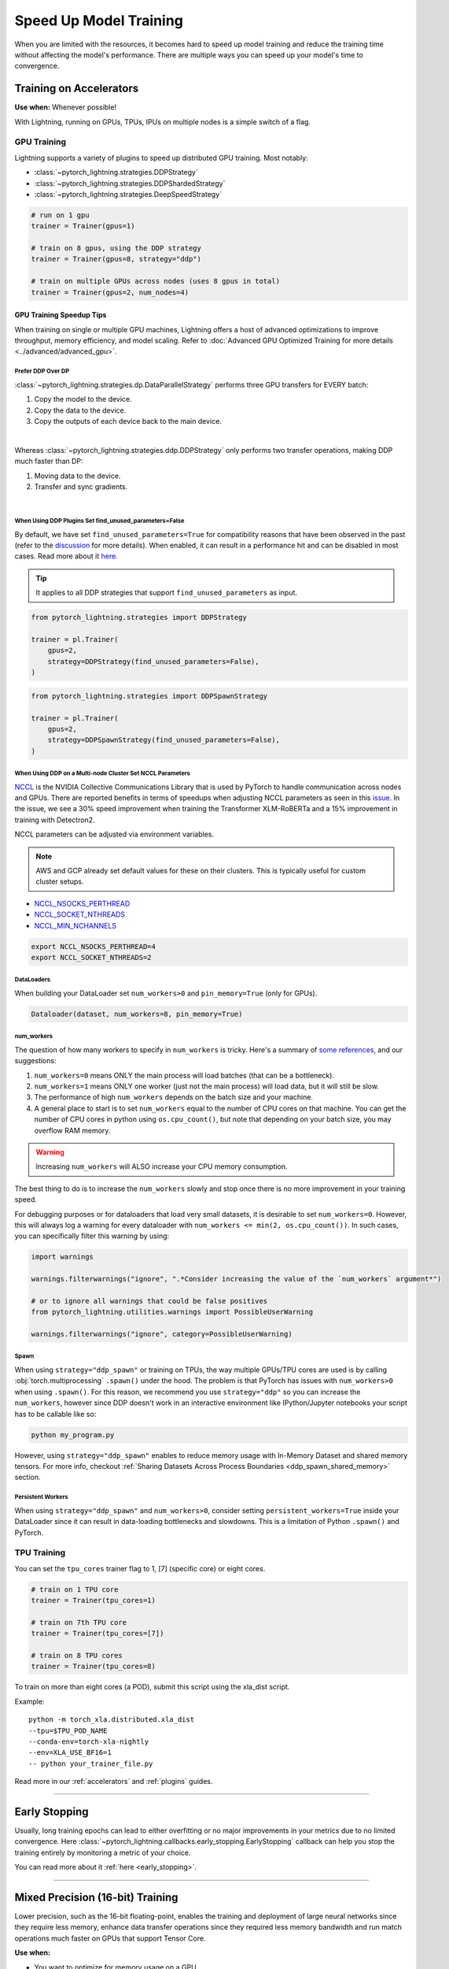 .. testsetup:: *

    from pytorch_lightning.trainer.trainer import Trainer
    from pytorch_lightning.callbacks.early_stopping import EarlyStopping
    from pytorch_lightning.core.lightning import LightningModule

.. _training-speedup:


#######################
Speed Up Model Training
#######################

When you are limited with the resources, it becomes hard to speed up model training and reduce the training time
without affecting the model's performance. There are multiple ways you can speed up your model's time to convergence.


************************
Training on Accelerators
************************

**Use when:** Whenever possible!

With Lightning, running on GPUs, TPUs, IPUs on multiple nodes is a simple switch of a flag.

GPU Training
============

Lightning supports a variety of plugins to speed up distributed GPU training. Most notably:

* :class:`~pytorch_lightning.strategies.DDPStrategy`
* :class:`~pytorch_lightning.strategies.DDPShardedStrategy`
* :class:`~pytorch_lightning.strategies.DeepSpeedStrategy`

.. code-block:: python

    # run on 1 gpu
    trainer = Trainer(gpus=1)

    # train on 8 gpus, using the DDP strategy
    trainer = Trainer(gpus=8, strategy="ddp")

    # train on multiple GPUs across nodes (uses 8 gpus in total)
    trainer = Trainer(gpus=2, num_nodes=4)


GPU Training Speedup Tips
-------------------------

When training on single or multiple GPU machines, Lightning offers a host of advanced optimizations to improve throughput, memory efficiency, and model scaling.
Refer to :doc:`Advanced GPU Optimized Training for more details <../advanced/advanced_gpu>`.

Prefer DDP Over DP
^^^^^^^^^^^^^^^^^^
:class:`~pytorch_lightning.strategies.dp.DataParallelStrategy` performs three GPU transfers for EVERY batch:

1. Copy the model to the device.
2. Copy the data to the device.
3. Copy the outputs of each device back to the main device.

.. image:: https://pl-public-data.s3.amazonaws.com/docs/static/images/distributed_training/dp.gif
    :alt: Animation showing DP execution.
    :width: 500
    :align: center

|

Whereas :class:`~pytorch_lightning.strategies.ddp.DDPStrategy` only performs two transfer operations, making DDP much faster than DP:

1. Moving data to the device.
2. Transfer and sync gradients.

.. image:: https://pl-public-data.s3.amazonaws.com/docs/static/images/distributed_training/ddp.gif
    :alt: Animation showing DDP execution.
    :width: 500
    :align: center

|


When Using DDP Plugins Set find_unused_parameters=False
^^^^^^^^^^^^^^^^^^^^^^^^^^^^^^^^^^^^^^^^^^^^^^^^^^^^^^^^

By default, we have set ``find_unused_parameters=True`` for compatibility reasons that have been observed in the past (refer to the `discussion <https://github.com/PyTorchLightning/pytorch-lightning/discussions/6219>`_ for more details).
When enabled, it can result in a performance hit and can be disabled in most cases. Read more about it `here <https://pytorch.org/docs/stable/notes/ddp.html#internal-design>`_.

.. tip::
    It applies to all DDP strategies that support ``find_unused_parameters`` as input.

.. code-block:: python

    from pytorch_lightning.strategies import DDPStrategy

    trainer = pl.Trainer(
        gpus=2,
        strategy=DDPStrategy(find_unused_parameters=False),
    )

.. code-block:: python

    from pytorch_lightning.strategies import DDPSpawnStrategy

    trainer = pl.Trainer(
        gpus=2,
        strategy=DDPSpawnStrategy(find_unused_parameters=False),
    )

When Using DDP on a Multi-node Cluster Set NCCL Parameters
^^^^^^^^^^^^^^^^^^^^^^^^^^^^^^^^^^^^^^^^^^^^^^^^^^^^^^^^^^^

`NCCL <https://developer.nvidia.com/nccl>`__ is the NVIDIA Collective Communications Library that is used by PyTorch to handle communication across nodes and GPUs. There are reported benefits in terms of speedups when adjusting NCCL parameters as seen in this `issue <https://github.com/PyTorchLightning/pytorch-lightning/issues/7179>`__. In the issue, we see a 30% speed improvement when training the Transformer XLM-RoBERTa and a 15% improvement in training with Detectron2.

NCCL parameters can be adjusted via environment variables.

.. note::

    AWS and GCP already set default values for these on their clusters. This is typically useful for custom cluster setups.

* `NCCL_NSOCKS_PERTHREAD <https://docs.nvidia.com/deeplearning/nccl/user-guide/docs/env.html#nccl-nsocks-perthread>`__
* `NCCL_SOCKET_NTHREADS <https://docs.nvidia.com/deeplearning/nccl/user-guide/docs/env.html#nccl-socket-nthreads>`__
* `NCCL_MIN_NCHANNELS <https://docs.nvidia.com/deeplearning/nccl/user-guide/docs/env.html#nccl-min-nchannels>`__

.. code-block:: bash

    export NCCL_NSOCKS_PERTHREAD=4
    export NCCL_SOCKET_NTHREADS=2

DataLoaders
^^^^^^^^^^^

When building your DataLoader set ``num_workers>0`` and ``pin_memory=True`` (only for GPUs).

.. code-block:: python

    Dataloader(dataset, num_workers=8, pin_memory=True)

num_workers
^^^^^^^^^^^

The question of how many workers to specify in ``num_workers`` is tricky. Here's a summary of `some references <https://discuss.pytorch.org/t/guidelines-for-assigning-num-workers-to-dataloader/813>`_, and our suggestions:

1. ``num_workers=0`` means ONLY the main process will load batches (that can be a bottleneck).
2. ``num_workers=1`` means ONLY one worker (just not the main process) will load data, but it will still be slow.
3. The performance of high ``num_workers`` depends on the batch size and your machine.
4. A general place to start is to set ``num_workers`` equal to the number of CPU cores on that machine. You can get the number of CPU cores in python using ``os.cpu_count()``, but note that depending on your batch size, you may overflow RAM memory.

.. warning:: Increasing ``num_workers`` will ALSO increase your CPU memory consumption.

The best thing to do is to increase the ``num_workers`` slowly and stop once there is no more improvement in your training speed.

For debugging purposes or for dataloaders that load very small datasets, it is desirable to set ``num_workers=0``. However, this will always log a warning for every dataloader with ``num_workers <= min(2, os.cpu_count())``. In such cases, you can specifically filter this warning by using:

.. code-block:: python

    import warnings

    warnings.filterwarnings("ignore", ".*Consider increasing the value of the `num_workers` argument*")

    # or to ignore all warnings that could be false positives
    from pytorch_lightning.utilities.warnings import PossibleUserWarning

    warnings.filterwarnings("ignore", category=PossibleUserWarning)

Spawn
^^^^^

When using ``strategy="ddp_spawn"`` or training on TPUs, the way multiple GPUs/TPU cores are used is by calling :obj:`torch.multiprocessing`
``.spawn()`` under the hood. The problem is that PyTorch has issues with ``num_workers>0`` when using ``.spawn()``. For this reason, we recommend you
use ``strategy="ddp"`` so you can increase the ``num_workers``, however since DDP doesn't work in an interactive environment like IPython/Jupyter notebooks
your script has to be callable like so:

.. code-block:: bash

    python my_program.py

However, using ``strategy="ddp_spawn"`` enables to reduce memory usage with In-Memory Dataset and shared memory tensors. For more info, checkout
:ref:`Sharing Datasets Across Process Boundaries <ddp_spawn_shared_memory>` section.

Persistent Workers
^^^^^^^^^^^^^^^^^^

When using ``strategy="ddp_spawn"`` and ``num_workers>0``, consider setting ``persistent_workers=True`` inside your DataLoader since it can result in data-loading bottlenecks and slowdowns.
This is a limitation of Python ``.spawn()`` and PyTorch.


TPU Training
============

You can set the ``tpu_cores`` trainer flag to 1, [7] (specific core) or eight cores.

.. code-block:: python

    # train on 1 TPU core
    trainer = Trainer(tpu_cores=1)

    # train on 7th TPU core
    trainer = Trainer(tpu_cores=[7])

    # train on 8 TPU cores
    trainer = Trainer(tpu_cores=8)

To train on more than eight cores (a POD),
submit this script using the xla_dist script.

Example::

    python -m torch_xla.distributed.xla_dist
    --tpu=$TPU_POD_NAME
    --conda-env=torch-xla-nightly
    --env=XLA_USE_BF16=1
    -- python your_trainer_file.py


Read more in our :ref:`accelerators` and :ref:`plugins` guides.


-----------

**************
Early Stopping
**************

Usually, long training epochs can lead to either overfitting or no major improvements in your metrics due to no limited convergence.
Here :class:`~pytorch_lightning.callbacks.early_stopping.EarlyStopping` callback can help you stop the training entirely by monitoring a metric of your choice.

You can read more about it :ref:`here <early_stopping>`.

----------

.. _speed_amp:

*********************************
Mixed Precision (16-bit) Training
*********************************

Lower precision, such as the 16-bit floating-point, enables the training and deployment of large neural networks since they require less memory, enhance data transfer operations since they required
less memory bandwidth and run match operations much faster on GPUs that support Tensor Core.

**Use when:**

* You want to optimize for memory usage on a GPU.
* You have a GPU that supports 16-bit precision (NVIDIA pascal architecture or newer).
* Your optimization algorithm (training_step) is numerically stable.
* You want to be the cool person in the lab :p

.. raw:: html

    <video width="50%" max-width="400px" controls
    poster="https://pl-bolts-doc-images.s3.us-east-2.amazonaws.com/pl_docs/trainer_flags/yt_thumbs/thumb_precision.png"
    src="https://pl-bolts-doc-images.s3.us-east-2.amazonaws.com/pl_docs/yt/Trainer+flags+9+-+precision_1.mp4"></video>

|

Mixed precision combines the use of both 32 and 16-bit floating points to reduce memory footprint during model training, resulting in improved performance, achieving +3X speedups on modern GPUs.

Lightning offers mixed precision training for GPUs and CPUs, as well as bfloat16 mixed precision training for TPUs.


.. testcode::
    :skipif: torch.cuda.device_count() < 4

    # 16-bit precision
    trainer = Trainer(precision=16, gpus=4)


Read more about :ref:`mixed-precision training <amp>`.


----------------


***********************
Control Training Epochs
***********************

**Use when:** You run a hyperparameter search to find good initial parameters and want to save time, cost (money), or power (environment).
It can allow you to be more cost efficient and also run more experiments at the same time.

You can use Trainer flags to force training for a minimum number of epochs or limit it to a max number of epochs. Use the ``min_epochs`` and ``max_epochs`` Trainer flags to set the number of epochs to run.
Setting ``min_epochs=N`` makes sure that the training will run for at least ``N`` epochs. Setting ``max_epochs=N`` will ensure that training won't happen after
``N`` epochs.

.. testcode::

    # DEFAULT
    trainer = Trainer(min_epochs=1, max_epochs=1000)


If running iteration based training, i.e., infinite / iterable DataLoader, you can also control the number of steps with the ``min_steps`` and  ``max_steps`` flags:

.. testcode::

    trainer = Trainer(max_steps=1000)

    trainer = Trainer(min_steps=100)

You can also interrupt training based on training time:

.. testcode::

    # Stop after 12 hours of training or when reaching 10 epochs (string)
    trainer = Trainer(max_time="00:12:00:00", max_epochs=10)

    # Stop after 1 day and 5 hours (dict)
    trainer = Trainer(max_time={"days": 1, "hours": 5})

Learn more in our :ref:`trainer_flags` guide.


----------------

****************************
Control Validation Frequency
****************************

Check Validation Every n Epochs
===============================

**Use when:** You have a small dataset and want to run fewer validation checks.

You can limit validation check to only run every n epochs using the ``check_val_every_n_epoch`` Trainer flag.

.. testcode::

    # default
    trainer = Trainer(check_val_every_n_epoch=1)

    # runs validation after every 7th Epoch
    trainer = Trainer(check_val_every_n_epoch=7)


Validation Within Training Epoch
================================

**Use when:** You have a large training dataset and want to run mid-epoch validation checks.

For large datasets, it's often desirable to check validation multiple times within a training epoch.
Pass in a float to check that often within one training epoch. Pass in an int ``K`` to check every ``K`` training batch.
Must use an ``int`` if using an :class:`~torch.utils.data.IterableDataset`.

.. testcode::

    # default
    trainer = Trainer(val_check_interval=1.0)

    # check every 1/4 th of an epoch
    trainer = Trainer(val_check_interval=0.25)

    # check every 100 train batches (ie: for IterableDatasets or fixed frequency)
    trainer = Trainer(val_check_interval=100)

Learn more in our :ref:`trainer_flags` guide.

----------------

*********************
Preload Data Into RAM
*********************

**Use when:** You need access to all samples in a dataset at once.

When your training or preprocessing requires many operations to be performed on entire dataset(s), it can
sometimes be beneficial to store all data in RAM given there is enough space.
However, loading all data at the beginning of the training script has the disadvantage that it can take a long
time, and hence, it slows down the development process. Another downside is that in multiprocessing (e.g., DDP)
the data would get copied in each process.
One can overcome these problems by copying the data into RAM in advance.
Most UNIX-based operating systems provide direct access to tmpfs through a mount point typically named ``/dev/shm``.

Increase shared memory if necessary. Refer to the documentation of your OS on how to do this.

1.  Copy training data to shared memory:

    .. code-block:: bash

        cp -r /path/to/data/on/disk /dev/shm/

2.  Refer to the new data root in your script or command-line arguments:

    .. code-block:: python

        datamodule = MyDataModule(data_root="/dev/shm/my_data")

---------

**************
Model Toggling
**************

**Use when:** Performing gradient accumulation with multiple optimizers in a
distributed setting.

Here is an explanation of what it does:

* Considering the current optimizer as A and all other optimizers as B.
* Toggling, which means all parameters from B exclusive to A will have their ``requires_grad`` attribute set to ``False``.
* Restoring their original state when exiting the context manager.

When performing gradient accumulation, there is no need to perform grad synchronization during the accumulation phase.
Setting ``sync_grad`` to ``False`` will block this synchronization and improve your training speed.

:class:`~pytorch_lightning.core.optimizer.LightningOptimizer` provides a
:meth:`~pytorch_lightning.core.optimizer.LightningOptimizer.toggle_model` function as a
:func:`contextlib.contextmanager` for advanced users.

Here is an example of an advanced use case:

.. testcode::

    # Scenario for a GAN with gradient accumulation every two batches and optimized for multiple gpus.
    class SimpleGAN(LightningModule):
        def __init__(self):
            super().__init__()
            self.automatic_optimization = False

        def training_step(self, batch, batch_idx):
            # Implementation follows the PyTorch tutorial:
            # https://pytorch.org/tutorials/beginner/dcgan_faces_tutorial.html
            g_opt, d_opt = self.optimizers()

            X, _ = batch
            X.requires_grad = True
            batch_size = X.shape[0]

            real_label = torch.ones((batch_size, 1), device=self.device)
            fake_label = torch.zeros((batch_size, 1), device=self.device)

            # Sync and clear gradients
            # at the end of accumulation or
            # at the end of an epoch.
            is_last_batch_to_accumulate = (batch_idx + 1) % 2 == 0 or self.trainer.is_last_batch

            g_X = self.sample_G(batch_size)

            ##########################
            # Optimize Discriminator #
            ##########################
            with d_opt.toggle_model(sync_grad=is_last_batch_to_accumulate):
                d_x = self.D(X)
                errD_real = self.criterion(d_x, real_label)

                d_z = self.D(g_X.detach())
                errD_fake = self.criterion(d_z, fake_label)

                errD = errD_real + errD_fake

                self.manual_backward(errD)
                if is_last_batch_to_accumulate:
                    d_opt.step()
                    d_opt.zero_grad()

            ######################
            # Optimize Generator #
            ######################
            with g_opt.toggle_model(sync_grad=is_last_batch_to_accumulate):
                d_z = self.D(g_X)
                errG = self.criterion(d_z, real_label)

                self.manual_backward(errG)
                if is_last_batch_to_accumulate:
                    g_opt.step()
                    g_opt.zero_grad()

            self.log_dict({"g_loss": errG, "d_loss": errD}, prog_bar=True)

-----

*****************
Set Grads to None
*****************

In order to improve performance, you can override :meth:`~pytorch_lightning.core.lightning.LightningModule.optimizer_zero_grad`.

For a more detailed explanation of the pros / cons of this technique,
read the documentation for :meth:`~torch.optim.Optimizer.zero_grad` by the PyTorch team.

.. testcode::

    class Model(LightningModule):
        def optimizer_zero_grad(self, epoch, batch_idx, optimizer, optimizer_idx):
            optimizer.zero_grad(set_to_none=True)


-----

***************
Things to Avoid
***************

.item(), .numpy(), .cpu()
=========================

Don't call ``.item()`` anywhere in your code. Use ``.detach()`` instead to remove the connected graph calls. Lightning
takes a great deal of care to be optimized for this.

Clear Cache
===========

Don't call :func:`torch.cuda.empty_cache` unnecessarily! Every time you call this, ALL your GPUs have to wait to sync.

Transferring Tensors to Device
==============================

LightningModules know what device they are on! Construct tensors on the device directly to avoid CPU->Device transfer.

.. code-block:: python

    # bad
    t = torch.rand(2, 2).cuda()

    # good (self is LightningModule)
    t = torch.rand(2, 2, device=self.device)


For tensors that need to be model attributes, it is best practice to register them as buffers in the module's
``__init__`` method:

.. code-block:: python

    # bad
    self.t = torch.rand(2, 2, device=self.device)

    # good
    self.register_buffer("t", torch.rand(2, 2))
